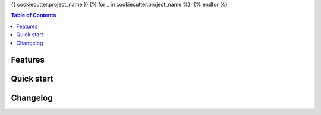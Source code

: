 {{ cookiecutter.project_name }}
{% for _ in cookiecutter.project_name %}={% endfor %}

.. contents:: Table of Contents

Features
--------

Quick start
-----------

Changelog
---------

